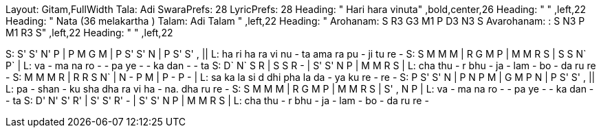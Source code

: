 Layout: Gitam,FullWidth
Tala: Adi
SwaraPrefs: 28
LyricPrefs: 28
Heading: " Hari hara vinuta" ,bold,center,26
Heading: " " ,left,22
Heading: " Nata (36 melakartha ) Talam: Adi Talam " ,left,22
Heading: " Arohanam: S R3 G3 M1 P D3 N3 S Avarohanam: : S N3 P M1 R3 S" ,left,22
Heading: " " ,left,22

S: S' S' N' P | P M G M |  P  S'  S'  N | P  S'  S'  , ||
L: ha ri ha ra  vi nu - ta  ama ra  pu  -   ji tu re  -
S: S  M  M  M | R  G M  P | M  M  R  S | S  S  N`   P` |
L: va - ma na ro - - pa  ye - -  ka dan - - ta
S: D`  N`  S  R | S  S  R  -  | S'  S'  N  P | M  M  R  S |
L: cha thu -   r    bhu - ja  -  lam - bo - da ru re -
S: M  M  M  R | R  R  S  N` | N  -   P  M | P  -   P  -  |
L: sa ka la si d  dhi pha la da - ya ku re - re -
S: P  S'  S'  N | P  N  P  M |  G  M  P  N | P  S'  S'  ,  ||
L: pa - shan -   ku sha dha ra  vi ha - na.  dha ru re -
S: S  M  M  M | R  G M  P | M  M  R  S | S'  ,  N  P |
L: va - ma na ro - - pa  ye - -  ka dan - - ta
S: D'  N'  S'  R' | S'  S'  R'  -  | S'  S'  N  P | M  M  R  S |
L: cha thu -   r    bhu - ja  -  lam - bo - da ru re -

